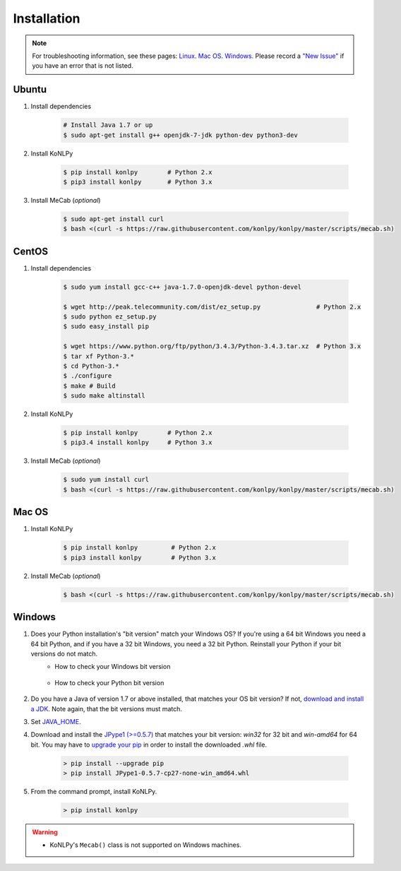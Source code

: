 Installation
============

.. note::

    For troubleshooting information, see these pages:
    `Linux <https://github.com/konlpy/konlpy/issues?q=label%3Alinux>`_.
    `Mac OS <https://github.com/konlpy/konlpy/issues?q=label%3A"mac+os">`_.
    `Windows <https://github.com/konlpy/konlpy/issues?q=label%3Awindows>`_.
    Please record a `"New Issue" <https://github.com/konlpy/konlpy/issues/new>`_ if you have an error that is not listed.


Ubuntu
------

1. Install dependencies

    .. sourcecode:: bash

        # Install Java 1.7 or up
        $ sudo apt-get install g++ openjdk-7-jdk python-dev python3-dev

2. Install KoNLPy

    .. sourcecode:: bash

        $ pip install konlpy        # Python 2.x
        $ pip3 install konlpy       # Python 3.x

3. Install MeCab (*optional*)

    .. sourcecode:: bash

        $ sudo apt-get install curl
        $ bash <(curl -s https://raw.githubusercontent.com/konlpy/konlpy/master/scripts/mecab.sh)


CentOS
------

1. Install dependencies

    .. sourcecode:: bash

        $ sudo yum install gcc-c++ java-1.7.0-openjdk-devel python-devel

        $ wget http://peak.telecommunity.com/dist/ez_setup.py               # Python 2.x
        $ sudo python ez_setup.py
        $ sudo easy_install pip

        $ wget https://www.python.org/ftp/python/3.4.3/Python-3.4.3.tar.xz  # Python 3.x
        $ tar xf Python-3.* 
        $ cd Python-3.*
        $ ./configure
        $ make # Build
        $ sudo make altinstall

2. Install KoNLPy

    .. sourcecode:: bash

        $ pip install konlpy        # Python 2.x
        $ pip3.4 install konlpy     # Python 3.x

3. Install MeCab (*optional*)

    .. sourcecode:: bash

        $ sudo yum install curl
        $ bash <(curl -s https://raw.githubusercontent.com/konlpy/konlpy/master/scripts/mecab.sh)


Mac OS
------

1. Install KoNLPy

    .. sourcecode:: bash

       $ pip install konlpy         # Python 2.x
       $ pip3 install konlpy        # Python 3.x

2. Install MeCab (*optional*)

    .. sourcecode:: bash

        $ bash <(curl -s https://raw.githubusercontent.com/konlpy/konlpy/master/scripts/mecab.sh)


Windows
-------

1. Does your Python installation's "bit version" match your Windows OS? If you're using a 64 bit Windows you need a 64 bit Python, and if you have a 32 bit Windows, you need a 32 bit Python. Reinstall your Python if your bit versions do not match.
    - How to check your Windows bit version

        .. image:: images/windows-bits.png
            :width: 600px

    - How to check your Python bit version

        .. image:: images/python-bits.png
            :width: 400px

2. Do you have a Java of version 1.7 or above installed, that matches your OS bit version? If not, `download and install a JDK <http://www.oracle.com/technetwork/java/javase/downloads/index.html>`_. Note again, that the bit versions must match.
3. Set `JAVA_HOME <http://docs.oracle.com/cd/E19182-01/820-7851/inst_cli_jdk_javahome_t/index.html>`_.
4. Download and install the `JPype1 (>=0.5.7) <http://www.lfd.uci.edu/~gohlke/pythonlibs/#jpype>`_ that matches your bit version: `win32` for 32 bit and `win-amd64` for 64 bit. You may have to `upgrade your pip <https://pip.pypa.io/en/stable/installing.html#upgrade-pip>`_ in order to install the downloaded `.whl` file.

    .. sourcecode:: guess

        > pip install --upgrade pip
        > pip install JPype1-0.5.7-cp27-none-win_amd64.whl

5. From the command prompt, install KoNLPy.

    .. sourcecode:: guess

        > pip install konlpy

.. warning::

    - KoNLPy's ``Mecab()`` class is not supported on Windows machines.
